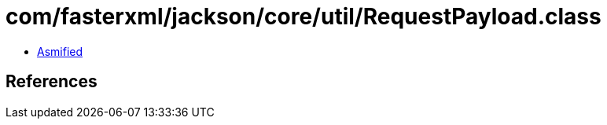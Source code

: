 = com/fasterxml/jackson/core/util/RequestPayload.class

 - link:RequestPayload-asmified.java[Asmified]

== References

